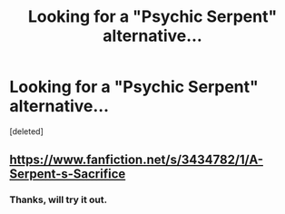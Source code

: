 #+TITLE: Looking for a "Psychic Serpent" alternative...

* Looking for a "Psychic Serpent" alternative...
:PROPERTIES:
:Score: 5
:DateUnix: 1384960788.0
:DateShort: 2013-Nov-20
:END:
[deleted]


** [[https://www.fanfiction.net/s/3434782/1/A-Serpent-s-Sacrifice]]
:PROPERTIES:
:Score: 2
:DateUnix: 1385033855.0
:DateShort: 2013-Nov-21
:END:

*** Thanks, will try it out.
:PROPERTIES:
:Author: MikroMan
:Score: 1
:DateUnix: 1385069514.0
:DateShort: 2013-Nov-22
:END:
